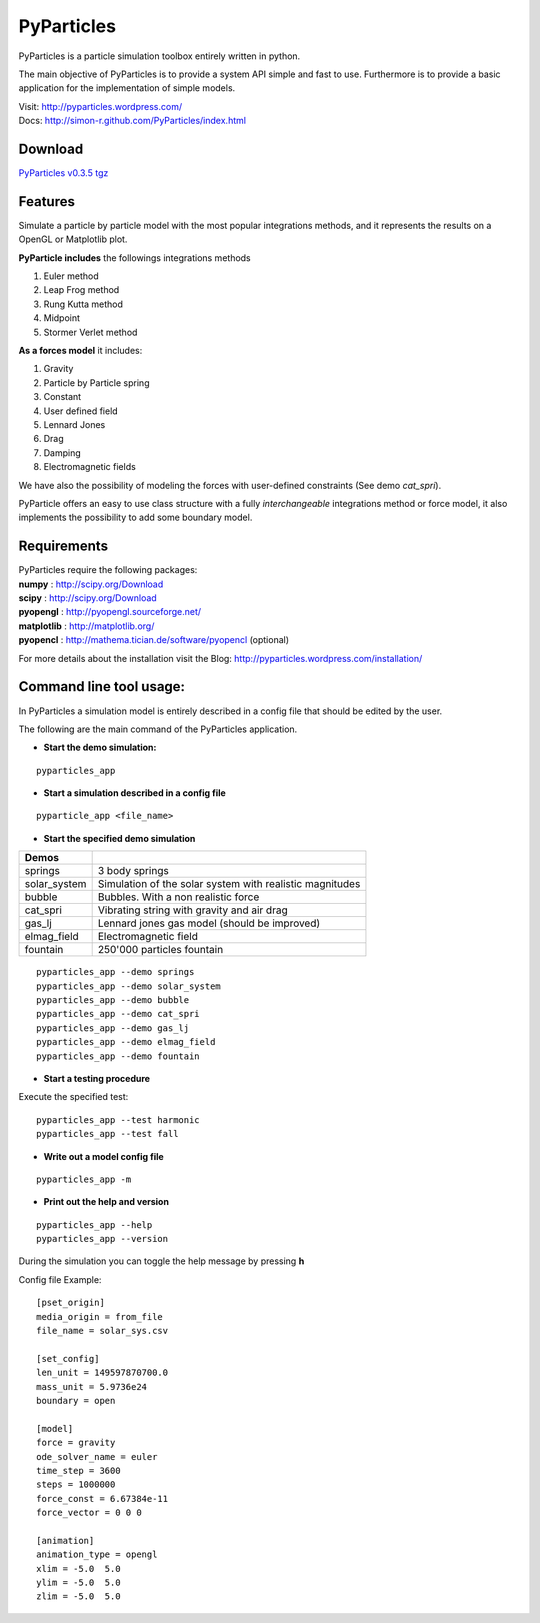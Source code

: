 PyParticles 
===========

PyParticles is a particle simulation toolbox entirely written in python. 

The main objective of PyParticles is to provide a system API simple and fast to use.
Furthermore is to provide a basic application for the implementation of simple models.

| Visit: http://pyparticles.wordpress.com/
| Docs:  http://simon-r.github.com/PyParticles/index.html


Download
--------

`PyParticles v0.3.5 tgz <http://sourceforge.net/projects/pyparticles/files/PyParticles-0.3.5/pyparticles-0.3.5.tar.gz>`_


Features
--------

Simulate a particle by particle model with the most popular integrations methods, and it represents the results on a OpenGL or Matplotlib plot.

**PyParticle includes** the followings integrations methods 

#. Euler method
#. Leap Frog method
#. Rung Kutta method
#. Midpoint
#. Stormer Verlet method

**As a forces model** it includes:

#. Gravity
#. Particle by Particle spring
#. Constant
#. User defined field
#. Lennard Jones
#. Drag
#. Damping
#. Electromagnetic fields  

We have also the possibility of modeling the forces with user-defined constraints (See demo *cat_spri*).

PyParticle offers an easy to use class structure with a fully *interchangeable* integrations method or force model, it also implements the possibility to add some boundary model.


Requirements
------------
| PyParticles require the following packages:

| **numpy** : http://scipy.org/Download
| **scipy** : http://scipy.org/Download
| **pyopengl** : http://pyopengl.sourceforge.net/
| **matplotlib** : http://matplotlib.org/
| **pyopencl** : http://mathema.tician.de/software/pyopencl (optional)

For more details about the installation visit the Blog: http://pyparticles.wordpress.com/installation/



Command line tool usage:
------------------------


In PyParticles a simulation model is entirely described in a config file that should be edited by the user.

The following are the main command of the PyParticles application.

* **Start the demo simulation:**

::

    pyparticles_app
    

* **Start a simulation described in a config file**
::

    pyparticle_app <file_name>
    

* **Start the specified demo simulation**

============= ========================================================
Demos
============= ========================================================
springs       3 body springs
solar_system  Simulation of the solar system with realistic magnitudes
bubble        Bubbles. With a non realistic force
cat_spri      Vibrating string with gravity and air drag
gas_lj        Lennard jones gas model (should be improved)
elmag_field   Electromagnetic field 
fountain      250'000 particles fountain
============= ========================================================
::

    pyparticles_app --demo springs
    pyparticles_app --demo solar_system
    pyparticles_app --demo bubble
    pyparticles_app --demo cat_spri
    pyparticles_app --demo gas_lj
    pyparticles_app --demo elmag_field
    pyparticles_app --demo fountain
    

* **Start a testing procedure**
Execute the specified test: ::

    pyparticles_app --test harmonic
    pyparticles_app --test fall
    


* **Write out a model config file**
::
    
    pyparticles_app -m
    

* **Print out the help and version**
::

    pyparticles_app --help
    pyparticles_app --version
    

During the simulation you can toggle the help message by pressing **h**


Config file Example: ::

    [pset_origin]
    media_origin = from_file
    file_name = solar_sys.csv
    
    [set_config]
    len_unit = 149597870700.0
    mass_unit = 5.9736e24
    boundary = open
    
    [model]
    force = gravity
    ode_solver_name = euler
    time_step = 3600
    steps = 1000000
    force_const = 6.67384e-11
    force_vector = 0 0 0
    
    [animation]
    animation_type = opengl
    xlim = -5.0  5.0
    ylim = -5.0  5.0
    zlim = -5.0  5.0


